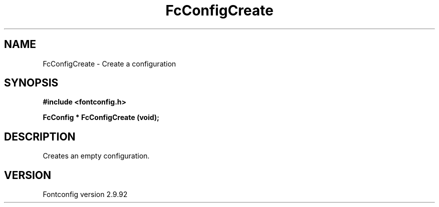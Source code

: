 .\" auto-generated by docbook2man-spec from docbook-utils package
.TH "FcConfigCreate" "3" "25 6月 2012" "" ""
.SH NAME
FcConfigCreate \- Create a configuration
.SH SYNOPSIS
.nf
\fB#include <fontconfig.h>
.sp
FcConfig * FcConfigCreate (void\fI\fB);
.fi\fR
.SH "DESCRIPTION"
.PP
Creates an empty configuration.
.SH "VERSION"
.PP
Fontconfig version 2.9.92
